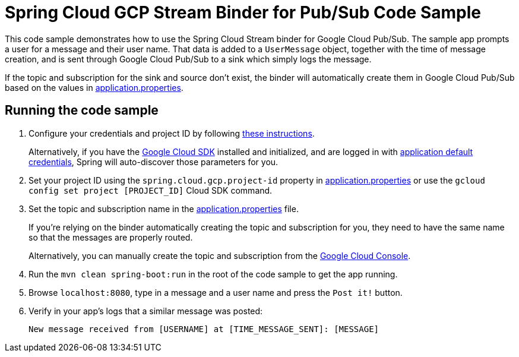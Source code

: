 = Spring Cloud GCP Stream Binder for Pub/Sub Code Sample

This code sample demonstrates how to use the Spring Cloud Stream binder for Google Cloud Pub/Sub.
The sample app prompts a user for a message and their user name.
That data is added to a `UserMessage` object, together with the time of message creation, and is sent through Google Cloud Pub/Sub to a sink which simply logs the message.

If the topic and subscription for the sink and source don't exist, the binder will automatically create them in Google Cloud Pub/Sub based on the values in link:src/main/resources/application.properties[application.properties].

== Running the code sample

1. Configure your credentials and project ID by following link:../../spring-cloud-gcp-docs/src/main/asciidoc/core.adoc#project-id[these instructions].
+
Alternatively, if you have the https://cloud.google.com/sdk/[Google Cloud SDK] installed and initialized, and are logged in with https://developers.google.com/identity/protocols/application-default-credentials[application default credentials], Spring will auto-discover those parameters for you.

2. Set your project ID using the `spring.cloud.gcp.project-id` property in link:src/main/resources/application.properties[application.properties] or use the `gcloud config set project [PROJECT_ID]` Cloud SDK command.

3. Set the topic and subscription name in the link:src/main/resources/application.properties[application.properties] file.
+
If you're relying on the binder automatically creating the topic and subscription for you, they need to have the same name so that the messages are properly routed.
+
Alternatively, you can manually create the topic and subscription from the https://console.cloud.google.com/cloudpubsub[Google Cloud Console].

4. Run the `mvn clean spring-boot:run` in the root of the code sample to get the app running.

5. Browse `localhost:8080`, type in a message and a user name and press the `Post it!` button.

6. Verify in your app's logs that a similar message was posted:
+
`New message received from [USERNAME] at [TIME_MESSAGE_SENT]: [MESSAGE]`
